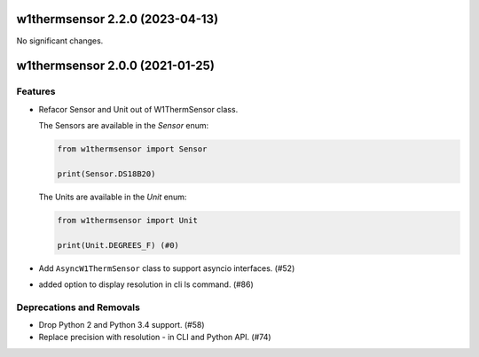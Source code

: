 w1thermsensor 2.2.0 (2023-04-13)
================================

No significant changes.


w1thermsensor 2.0.0 (2021-01-25)
================================

Features
--------

- Refacor Sensor and Unit out of W1ThermSensor class.

  The Sensors are available in the `Sensor` enum:

  .. code-block:: python

      from w1thermsensor import Sensor

      print(Sensor.DS18B20)


  The Units are available in the `Unit` enum:

  .. code-block:: python

      from w1thermsensor import Unit

      print(Unit.DEGREES_F) (#0)

- Add ``AsyncW1ThermSensor`` class to support asyncio interfaces. (#52)

- added option to display resolution in cli ls command. (#86)


Deprecations and Removals
-------------------------

- Drop Python 2 and Python 3.4 support. (#58)

- Replace precision with resolution - in CLI and Python API. (#74)
